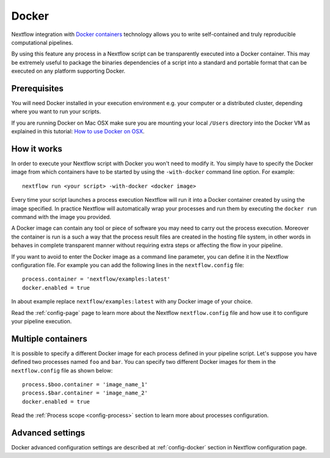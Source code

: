.. _docker-page:

*******************
Docker 
*******************

Nextflow integration with `Docker containers <http://www.docker.io>`_ technology allows you to write self-contained
and truly reproducible computational pipelines.

By using this feature any process in a Nextflow script can be transparently executed into a Docker container. This may
be extremely useful to package the binaries dependencies of a script into a standard and portable format that can be 
executed on any platform supporting Docker.

Prerequisites
==============

You will need Docker installed in your execution environment e.g. your computer or a distributed cluster, depending
where you want to run your scripts.

If you are running Docker on Mac OSX make sure you are mounting your local ``/Users`` directory into the Docker VM as
explained in this tutorial: `How to use Docker on OSX <http://viget.com/extend/how-to-use-docker-on-os-x-the-missing-guide>`_.


How it works
=============

In order to execute your Nextflow script with Docker you won't need to modify it. You simply have to specify the Docker
image from which containers have to be started by using the ``-with-docker`` command line option. For example::

  nextflow run <your script> -with-docker <docker image>

Every time your script launches a process execution Nextflow will run it into a Docker container created by using the image
specified. In practice Nextflow will automatically wrap your processes and run them by executing the ``docker run``
command with the image you provided.

A Docker image can contain any tool or piece of software you may need to carry out the process execution. Moreover the
container is run is a such a way that the process result files are created in the hosting file system, in other words
in behaves in complete transparent manner without requiring extra steps or affecting the flow in your pipeline.

If you want to avoid to enter the Docker image as a command line parameter, you can define it in the Nextflow configuration
file. For example you can add the following lines in the ``nextflow.config`` file::

    process.container = 'nextflow/examples:latest'
    docker.enabled = true

In about example replace ``nextflow/examples:latest`` with any Docker image of your choice.

Read the :ref:`config-page` page to learn more about the Nextflow ``nextflow.config`` file and how use it to configure
your pipeline execution.

Multiple containers
=====================

It is possible to specify a different Docker image for each process defined in your pipeline script. Let's
suppose you have defined two processes named ``foo`` and ``bar``. You can specify two different Docker images for them
in the ``nextflow.config`` file as shown below::

    process.$boo.container = 'image_name_1'
    process.$bar.container = 'image_name_2'
    docker.enabled = true


Read the :ref:`Process scope <config-process>` section to learn more about processes configuration.


Advanced settings 
==================

Docker advanced configuration settings are described at :ref:`config-docker` section in Nextflow configuration page.













